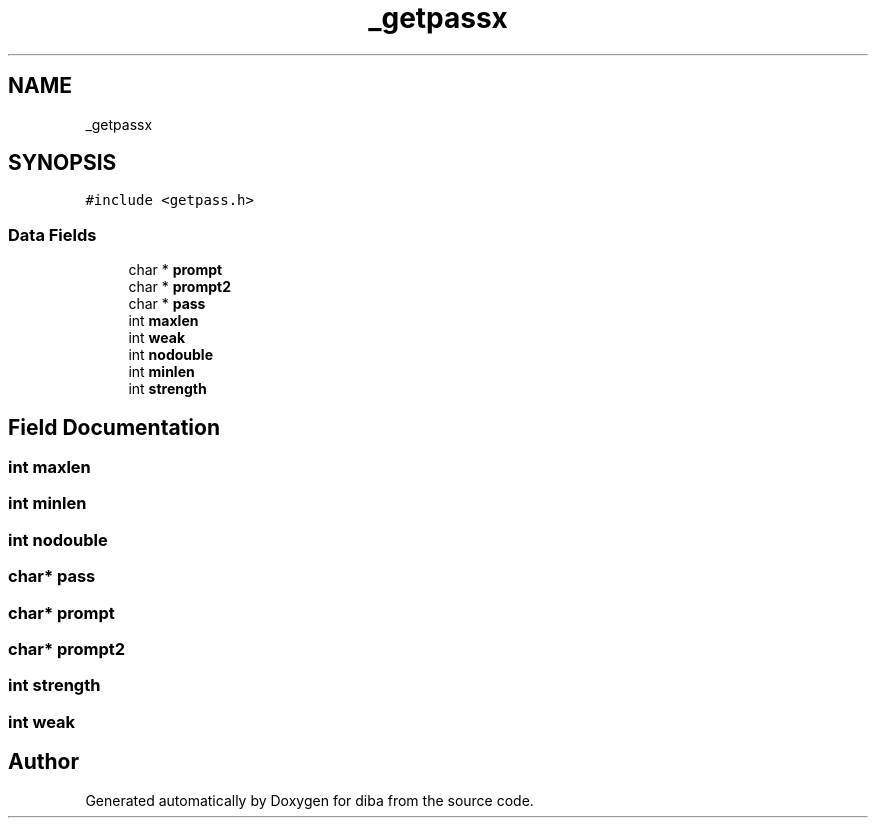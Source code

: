 .TH "_getpassx" 3 "Fri Sep 29 2017" "diba" \" -*- nroff -*-
.ad l
.nh
.SH NAME
_getpassx
.SH SYNOPSIS
.br
.PP
.PP
\fC#include <getpass\&.h>\fP
.SS "Data Fields"

.in +1c
.ti -1c
.RI "char * \fBprompt\fP"
.br
.ti -1c
.RI "char * \fBprompt2\fP"
.br
.ti -1c
.RI "char * \fBpass\fP"
.br
.ti -1c
.RI "int \fBmaxlen\fP"
.br
.ti -1c
.RI "int \fBweak\fP"
.br
.ti -1c
.RI "int \fBnodouble\fP"
.br
.ti -1c
.RI "int \fBminlen\fP"
.br
.ti -1c
.RI "int \fBstrength\fP"
.br
.in -1c
.SH "Field Documentation"
.PP 
.SS "int maxlen"

.SS "int minlen"

.SS "int nodouble"

.SS "char* pass"

.SS "char* prompt"

.SS "char* prompt2"

.SS "int strength"

.SS "int weak"


.SH "Author"
.PP 
Generated automatically by Doxygen for diba from the source code\&.
